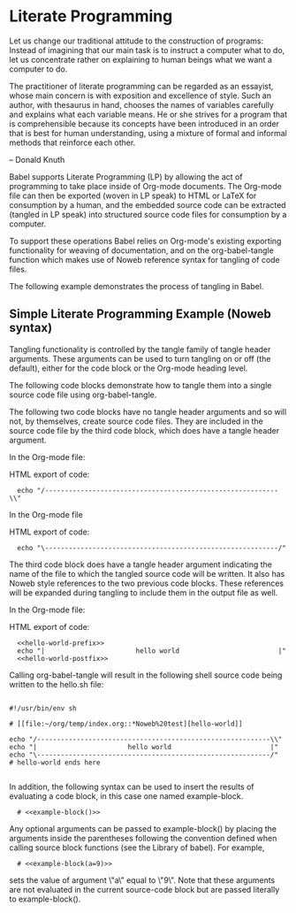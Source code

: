 * Literate Programming

    Let us change our traditional attitude to the construction of
    programs: Instead of imagining that our main task is to instruct a
    computer what to do, let us concentrate rather on explaining to
    human beings what we want a computer to do.

    The practitioner of literate programming can be regarded as an
    essayist, whose main concern is with exposition and excellence of
    style. Such an author, with thesaurus in hand, chooses the names
    of variables carefully and explains what each variable means. He
    or she strives for a program that is comprehensible because its
    concepts have been introduced in an order that is best for human
    understanding, using a mixture of formal and informal methods that
    reinforce each other.

    – Donald Knuth

Babel supports Literate Programming (LP) by allowing the act of
programming to take place inside of Org-mode documents. The Org-mode
file can then be exported (woven in LP speak) to HTML or LaTeX for
consumption by a human, and the embedded source code can be extracted
(tangled in LP speak) into structured source code files for
consumption by a computer.

To support these operations Babel relies on Org-mode's existing
exporting functionality for weaving of documentation, and on the
org-babel-tangle function which makes use of Noweb reference syntax
for tangling of code files.

The following example demonstrates the process of tangling in Babel.

** Simple Literate Programming Example (Noweb syntax)

Tangling functionality is controlled by the tangle family of tangle
header arguments. These arguments can be used to turn tangling on or
off (the default), either for the code block or the Org-mode heading
level.

The following code blocks demonstrate how to tangle them into a single
source code file using org-babel-tangle.

The following two code blocks have no tangle header arguments and so
will not, by themselves, create source code files. They are included
in the source code file by the third code block, which does have a
tangle header argument.

In the Org-mode file:

#+name: hello-world-prefix
#+begin_src sh :exports none
  echo "/-----------------------------------------------------------\\"
#+end_src

HTML export of code:

:   echo "/-----------------------------------------------------------\\"

In the Org-mode file

#+name: hello-world-postfix
#+begin_src sh :exports none
  echo "\-----------------------------------------------------------/"
#+end_src

HTML export of code:

:   echo "\-----------------------------------------------------------/"

The third code block does have a tangle header argument indicating the
name of the file to which the tangled source code will be written. It
also has Noweb style references to the two previous code blocks. These
references will be expanded during tangling to include them in the
output file as well.

In the Org-mode file:

#+name: hello-world
#+begin_src sh :tangle hello :exports none :noweb yes
  <<hello-world-prefix>>
  echo "|                       hello world                         |"
  <<hello-world-postfix>>
#+end_src

HTML export of code:

:   <<hello-world-prefix>>
:   echo "|                       hello world                         |"
:   <<hello-world-postfix>>

Calling org-babel-tangle will result in the following shell source
code being written to the hello.sh file:

#+BEGIN_EXAMPLE

  #!/usr/bin/env sh

  # [[file:~/org/temp/index.org::*Noweb%20test][hello-world]]

  echo "/-----------------------------------------------------------\\"
  echo "|                       hello world                         |"
  echo "\-----------------------------------------------------------/"
  # hello-world ends here

#+END_EXAMPLE

In addition, the following syntax can be used to insert the results of
evaluating a code block, in this case one named example-block.

:   # <<example-block()>>

Any optional arguments can be passed to example-block() by placing the
arguments inside the parentheses following the convention defined when
calling source block functions (see the Library of babel). For
example,

:   # <<example-block(a=9)>>

sets the value of argument \"a\" equal to \"9\". Note that these
arguments are not evaluated in the current source-code block but are
passed literally to example-block().

